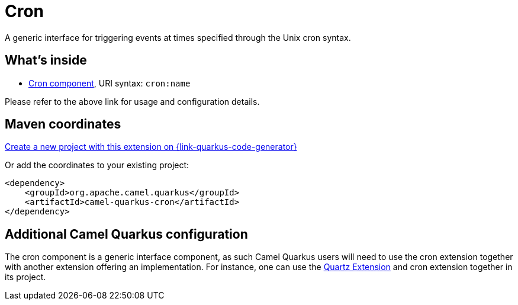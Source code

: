// Do not edit directly!
// This file was generated by camel-quarkus-maven-plugin:update-extension-doc-page
[id="extensions-cron"]
= Cron
:page-aliases: extensions/cron.adoc
:linkattrs:
:cq-artifact-id: camel-quarkus-cron
:cq-native-supported: true
:cq-status: Stable
:cq-status-deprecation: Stable
:cq-description: A generic interface for triggering events at times specified through the Unix cron syntax.
:cq-deprecated: false
:cq-jvm-since: 1.0.0
:cq-native-since: 1.0.0

ifeval::[{doc-show-badges} == true]
[.badges]
[.badge-key]##JVM since##[.badge-supported]##1.0.0## [.badge-key]##Native since##[.badge-supported]##1.0.0##
endif::[]

A generic interface for triggering events at times specified through the Unix cron syntax.

[id="extensions-cron-whats-inside"]
== What's inside

* xref:{cq-camel-components}::cron-component.adoc[Cron component], URI syntax: `cron:name`

Please refer to the above link for usage and configuration details.

[id="extensions-cron-maven-coordinates"]
== Maven coordinates

https://{link-quarkus-code-generator}/?extension-search=camel-quarkus-cron[Create a new project with this extension on {link-quarkus-code-generator}, window="_blank"]

Or add the coordinates to your existing project:

[source,xml]
----
<dependency>
    <groupId>org.apache.camel.quarkus</groupId>
    <artifactId>camel-quarkus-cron</artifactId>
</dependency>
----
ifeval::[{doc-show-user-guide-link} == true]
Check the xref:user-guide/index.adoc[User guide] for more information about writing Camel Quarkus applications.
endif::[]

[id="extensions-cron-additional-camel-quarkus-configuration"]
== Additional Camel Quarkus configuration

The cron component is a generic interface component, as such Camel Quarkus users will need to use the cron extension together with another extension offering an implementation.
For instance, one can use the xref:reference/extensions/quartz.adoc[Quartz Extension] and cron extension together in its project.


